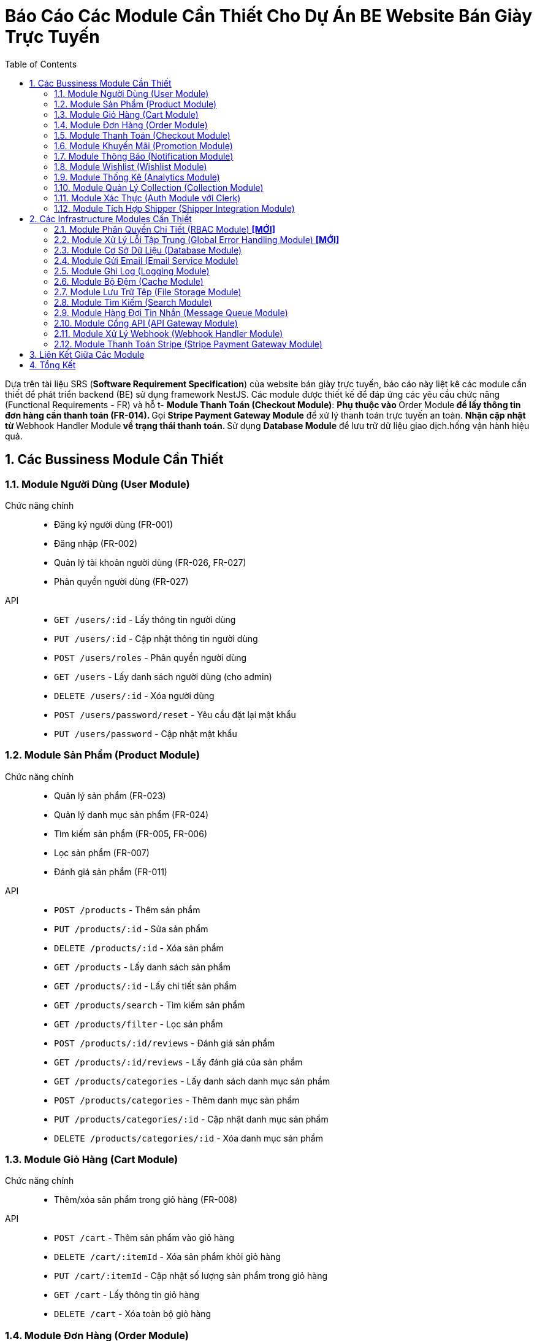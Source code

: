 = Báo Cáo Các Module Cần Thiết Cho Dự Án BE Website Bán Giày Trực Tuyến
:sectnums:
:toc:

Dựa trên tài liệu SRS (*Software Requirement Specification*) của website bán
giày trực tuyến, báo cáo này liệt kê các module cần thiết để phát triển
backend (BE) sử dụng framework NestJS.
Các module được thiết kế để đáp ứng các yêu cầu chức năng (Functional
Requirements - FR) và hỗ t- **Module Thanh Toán (Checkout Module)**:
** Phụ thuộc vào **Order Module** để lấy thông tin đơn hàng cần thanh toán
   (FR-014).
** Gọi **Stripe Payment Gateway Module** để xử lý thanh toán trực tuyến an toàn.
** Nhận cập nhật từ **Webhook Handler Module** về trạng thái thanh toán.
** Sử dụng **Database Module** để lưu trữ dữ liệu giao dịch.hống vận hành hiệu quả.

== Các Bussiness Module Cần Thiết

=== Module Người Dùng (User Module)
Chức năng chính::
- Đăng ký người dùng (FR-001)
- Đăng nhập (FR-002)
- Quản lý tài khoản người dùng (FR-026, FR-027)
- Phân quyền người dùng (FR-027)
API::
- `GET /users/:id` - Lấy thông tin người dùng
- `PUT /users/:id` - Cập nhật thông tin người dùng
- `POST /users/roles` - Phân quyền người dùng
- `GET /users` - Lấy danh sách người dùng (cho admin)
- `DELETE /users/:id` - Xóa người dùng
- `POST /users/password/reset` - Yêu cầu đặt lại mật khẩu
- `PUT /users/password` - Cập nhật mật khẩu

=== Module Sản Phẩm (Product Module)
Chức năng chính::
- Quản lý sản phẩm (FR-023)
- Quản lý danh mục sản phẩm (FR-024)
- Tìm kiếm sản phẩm (FR-005, FR-006)
- Lọc sản phẩm (FR-007)
- Đánh giá sản phẩm (FR-011)
API::
- `POST /products` - Thêm sản phẩm
- `PUT /products/:id` - Sửa sản phẩm
- `DELETE /products/:id` - Xóa sản phẩm
- `GET /products` - Lấy danh sách sản phẩm
- `GET /products/:id` - Lấy chi tiết sản phẩm
- `GET /products/search` - Tìm kiếm sản phẩm
- `GET /products/filter` - Lọc sản phẩm
- `POST /products/:id/reviews` - Đánh giá sản phẩm
- `GET /products/:id/reviews` - Lấy đánh giá của sản phẩm
- `GET /products/categories` - Lấy danh sách danh mục sản phẩm
- `POST /products/categories` - Thêm danh mục sản phẩm
- `PUT /products/categories/:id` - Cập nhật danh mục sản phẩm
- `DELETE /products/categories/:id` - Xóa danh mục sản phẩm

=== Module Giỏ Hàng (Cart Module)
Chức năng chính::
- Thêm/xóa sản phẩm trong giỏ hàng (FR-008)
API::
- `POST /cart` - Thêm sản phẩm vào giỏ hàng
- `DELETE /cart/:itemId` - Xóa sản phẩm khỏi giỏ hàng
- `PUT /cart/:itemId` - Cập nhật số lượng sản phẩm trong giỏ hàng
- `GET /cart` - Lấy thông tin giỏ hàng
- `DELETE /cart` - Xóa toàn bộ giỏ hàng

=== Module Đơn Hàng (Order Module)
Chức năng chính::
- Đặt hàng và thanh toán (FR-014)
- Theo dõi đơn hàng (FR-015, FR-016)
- Quản lý đơn hàng (FR-025)
- Xác nhận giao hàng (FR-022)
API::
- `POST /orders` - Tạo đơn hàng
- `GET /orders/:id` - Lấy thông tin đơn hàng
- `GET /orders` - Lấy danh sách đơn hàng của người dùng
- `PUT /orders/:id/status` - Cập nhật trạng thái đơn hàng
- `PUT /orders/:id/confirm-delivery` - Xác nhận giao hàng
- `PUT /orders/:id` - Cập nhật thông tin đơn hàng
- `DELETE /orders/:id` - Hủy đơn hàng
- `GET /orders/history` - Xem lịch sử đơn hàng

=== Module Thanh Toán (Checkout Module)
Chức năng chính::
- Thanh toán trực tuyến (FR-014)
- Tích hợp với Stripe để xử lý thanh toán an toàn
- Lưu trữ và quản lý thông tin giao dịch
API::
- `POST /checkout` - Tạo thanh toán
- `POST /checkout/confirm` - Xác nhận thanh toán
- `POST /checkout/cancel` - Hủy thanh toán
- `GET /checkout/status` - Lấy trạng thái thanh toán
- `POST /checkout/callback` - Nhận callback từ dịch vụ thanh toán
- `GET /checkout/history` - Lấy lịch sử thanh toán
- `GET /checkout/invoice/:id` - Lấy hóa đơn thanh toán
- `GET /checkout/methods` - Lấy danh sách phương thức thanh toán
- `POST /checkout/verify` - Xác minh thông tin thanh toán trước khi hoàn tất
- `GET /checkout/:id` - Lấy thông tin chi tiết một giao dịch thanh toán

=== Module Khuyến Mãi (Promotion Module)
Chức năng chính::
- Áp dụng khuyến mãi (FR-012, FR-013)
- Quản lý khuyến mãi (FR-031, FR-032)
API::
- `POST /promotions/apply` - Áp dụng mã giảm giá
- `POST /promotions` - Tạo khuyến mãi
- `PUT /promotions/:id` - Sửa khuyến mãi
- `DELETE /promotions/:id` - Xóa khuyến mãi
- `GET /promotions` - Lấy danh sách khuyến mãi
- `GET /promotions/:id` - Lấy chi tiết khuyến mãi
- `GET /promotions/active` - Lấy danh sách khuyến mãi đang hoạt động

=== Module Thông Báo (Notification Module)
Chức năng chính::
- Nhận thông báo (FR-017)
- Gửi email thông báo (FR-009)
API::
- `POST /notifications` - Gửi thông báo
- `GET /notifications` - Lấy danh sách thông báo
- `GET /notifications/:id` - Xem chi tiết thông báo
- `PUT /notifications/:id/read` - Đánh dấu thông báo đã đọc
- `PUT /notifications/read-all` - Đánh dấu tất cả thông báo đã đọc
- `DELETE /notifications/:id` - Xóa thông báo
- `GET /notifications/settings` - Lấy cài đặt thông báo
- `PUT /notifications/settings` - Cập nhật cài đặt thông báo

=== Module Wishlist (Wishlist Module)
Chức năng chính::
- Đăng ký wishlist (FR-009)
- Quản lý danh sách yêu thích (FR-010)
API::
- `POST /wishlist` - Thêm vào wishlist
- `DELETE /wishlist/:itemId` - Xóa khỏi wishlist
- `GET /wishlist` - Lấy danh sách wishlist
- `POST /wishlist/move-to-cart/:itemId` - Di chuyển sản phẩm từ wishlist vào giỏ hàng

// === Module Phản Hồi (Feedback Module)
// Chức năng chính::
// - Phản hồi khách hàng (FR-034)
// - Nhắn tin với quản trị viên (FR-018)
// API::
// - `POST /feedback` - Gửi phản hồi
// - `GET /feedback` - Lấy danh sách phản hồi
// - `GET /feedback/:id` - Xem chi tiết phản hồi
// - `PUT /feedback/:id` - Cập nhật phản hồi
// - `DELETE /feedback/:id` - Xóa phản hồi
// - `POST /messages` - Nhắn tin với quản trị viên
// - `GET /messages/:conversationId` - Lấy tin nhắn của cuộc trò chuyện
// - `GET /messages` - Lấy danh sách cuộc trò chuyện

=== Module Thống Kê (Analytics Module)
Chức năng chính::
- Thống kê theo loại sản phẩm (FR-028)
- Thống kê tổng thể (FR-029)
- Thống kê sản phẩm bán chạy (FR-030)
- Dashboard theo dõi khuyến mãi (FR-033)
API::
- `GET /analytics` - Lấy dữ liệu thống kê
- `GET /analytics/products` - Thống kê theo sản phẩm
- `GET /analytics/categories` - Thống kê theo danh mục
- `GET /analytics/revenue` - Thống kê doanh thu
- `GET /analytics/customers` - Thống kê khách hàng
- `GET /analytics/promotions` - Thống kê hiệu quả khuyến mãi
- `GET /analytics/dashboard` - Dữ liệu tổng quan cho dashboard

=== Module Quản Lý Collection (Collection Module)
Chức năng chính::
- Tạo, sửa, xóa collection (ví dụ: "Giày thể thao mùa hè", "Bộ sưu tập
  Limited Edition").
- Liên kết sản phẩm với collection (FR-006, FR-007).
API::
- `POST /collections` - Tạo collection
- `PUT /collections/:id` - Cập nhật collection
- `DELETE /collections/:id` - Xóa collection
- `GET /collections` - Lấy danh sách collection
- `GET /collections/:id` - Lấy chi tiết collection
- `POST /collections/:id/products` - Thêm sản phẩm vào collection
- `GET /collections/:id/products` - Lấy danh sách sản phẩm trong collection
- `DELETE /collections/:id/products/:productId` - Xóa sản phẩm khỏi collection

=== Module Xác Thực (Auth Module với Clerk)
Chức năng chính::
- Xác thực người dùng thông qua Clerk (FR-001, FR-002)
- Hỗ trợ nhiều phương thức xác thực: email/password, social login (Google, Facebook), magic links
- Quản lý phiên đăng nhập an toàn với JWT
- Bảo mật hai lớp (2FA)
- Xác thực không cần mật khẩu (passwordless authentication)
- Đồng bộ dữ liệu người dùng từ Clerk với cơ sở dữ liệu ứng dụng
- Kiểm soát trạng thái đăng nhập và phiên làm việc
- Xác minh email và số điện thoại người dùng
API::
- `GET /auth/callback` - Callback URL cho OAuth providers
- `GET /auth/me` - Lấy thông tin người dùng hiện tại
- `POST /auth/sign-out` - Đăng xuất
- `GET /auth/session` - Kiểm tra phiên hiện tại
- `POST /auth/refresh-token` - Làm mới token
- `POST /auth/webhook` - Xử lý webhook từ Clerk
- `GET /auth/jwt` - Lấy JWT token cho client

==== Chi tiết tích hợp Clerk

Clerk là một giải pháp xác thực (authentication) và quản lý người dùng toàn diện được triển khai theo mô hình SaaS (Software as a Service). Hệ thống sử dụng Clerk để:

1. **Đăng nhập và đăng ký:**
   * Thay thế hoàn toàn cho `/auth/login` và `/auth/register` truyền thống
   * Đăng nhập bằng email/mật khẩu
   * Đăng nhập bằng mạng xã hội (Google, GitHub, Facebook...)
   * Magic links (đăng nhập qua email không cần mật khẩu)
   * Đăng nhập bằng số điện thoại (SMS OTP)

2. **Quản lý hồ sơ người dùng:**
   * Lưu trữ thông tin cá nhân an toàn
   * Xác minh email và số điện thoại
   * Avatar và thông tin hiển thị

3. **Bảo mật nâng cao:**
   * Xác thực hai yếu tố (2FA)
   * Phát hiện thiết bị đáng ngờ
   * Phân tích rủi ro dựa trên hành vi đăng nhập
   * Thay thế hoàn toàn cho các chức năng quên/đặt lại mật khẩu

4. **Quản lý phiên đăng nhập:**
   * JWT được ký bởi Clerk
   * Theo dõi phiên đang hoạt động
   * Hủy phiên từ xa
   * Làm mới token tự động

5. **Tích hợp hệ thống:**
   * Webhook cho các sự kiện người dùng
   * API để đồng bộ hóa dữ liệu người dùng
   * Tùy chỉnh luồng đăng ký/đăng nhập

Với việc tích hợp Clerk, hệ thống không cần phải lo lắng về các vấn đề phức tạp như lưu trữ mật khẩu an toàn, quản lý token, phục hồi mật khẩu, phòng chống tấn công brute force, v.v.

=== Module Tích Hợp Shipper (Shipper Integration Module) 
Chức năng chính::
- Tích hợp API với đơn vị vận chuyển (FR-022)
- Xử lý webhook cập nhật trạng thái giao hàng
API::
- `GET /shipper/tracking` - Lấy thông tin theo dõi đơn hàng
- `GET /shipper/orders` - Lấy danh sách đơn hàng cần giao (cho shipper)
- `PUT /shipper/orders/:id/status` - Cập nhật trạng thái đơn hàng (cho shipper)


== Các Infrastructure Modules Cần Thiết

=== Module Phân Quyền Chi Tiết (RBAC Module) *[MỚI]*
Chức năng chính::
- Quản lý phân quyền theo Role-Based Access Control (FR-027)
- Định nghĩa role (admin, shipper, customer) và permissions
- Kiểm tra quyền truy cập API
API::
- `POST /rbac/roles` - Tạo role mới
- `POST /rbac/assign-role` - Gán role cho người dùng
- `GET /rbac/permissions` - Lấy danh sách quyền theo role
- `GET /rbac/roles` - Lấy danh sách role
- `GET /rbac/roles/:id` - Lấy chi tiết role
- `PUT /rbac/roles/:id` - Cập nhật role
- `DELETE /rbac/roles/:id` - Xóa role
- `POST /rbac/permissions` - Tạo quyền mới
- `GET /rbac/permissions/:id` - Lấy chi tiết quyền
- `PUT /rbac/permissions/:id` - Cập nhật quyền
- `DELETE /rbac/permissions/:id` - Xóa quyền
- `POST /rbac/assign-permission` - Gán quyền cho role

=== Module Xử Lý Lỗi Tập Trung (Global Error Handling Module) *[MỚI]*
Chức năng chính::
- Bắt và xử lý lỗi toàn hệ thống
- Trả về response thân thiện
- Tích hợp với **Logging Module**
API::
- Không có API công khai, hoạt động tự động khi có lỗi.

=== Module Cơ Sở Dữ Liệu (Database Module)
Chức năng chính::
- Quản lý kết nối và tương tác với cơ sở dữ liệu (PostgresSQL)
- Hỗ trợ ORM (Object-Relational Mapping) để làm việc với dữ liệu
API::
- Không có API công khai, được sử dụng nội bộ bởi các module khác

=== Module Gửi Email (Email Service Module)
Chức năng chính::
- Gửi email thông báo (FR-009)
API::
- `POST /email/send` - Gửi email
- `GET /email/templates` - Lấy danh sách mẫu email
- `POST /email/templates` - Tạo mẫu email mới
- `PUT /email/templates/:id` - Cập nhật mẫu email
- `GET /email/logs` - Xem lịch sử gửi email

=== Module Ghi Log (Logging Module)
Chức năng chính::
- Ghi log các hoạt động của hệ thống
- Hỗ trợ debug và theo dõi lỗi
API::
- Không có API công khai, được sử dụng nội bộ

=== Module Bộ Đệm (Cache Module)
Chức năng chính::
- Lưu trữ dữ liệu thường xuyên truy cập để cải thiện hiệu suất
- Sử dụng Redis hoặc dịch vụ tương tự
API::
- Không có API công khai, được sử dụng nội bộ bởi các module khác

=== Module Lưu Trữ Tệp (File Storage Module)
Chức năng chính::
- Quản lý hình ảnh sản phẩm và các tệp tin khác
- Sử dụng dịch vụ lưu trữ đám mây như AWS S3 hoặc Google Cloud Storage
API::
- `POST /files/upload` - Tải lên tệp tin
- `GET /files/:id` - Lấy tệp tin
- `DELETE /files/:id` - Xóa tệp tin
- `PUT /files/:id` - Cập nhật thông tin tệp tin
- `GET /files` - Lấy danh sách tệp tin

=== Module Tìm Kiếm (Search Module)
Chức năng chính::
- Hỗ trợ tính năng tìm kiếm nâng cao (FR-006)
- Sử dụng Elasticsearch hoặc dịch vụ tương tự
API::
- `GET /search` - Tìm kiếm sản phẩm
- `GET /search/suggestions` - Lấy gợi ý tìm kiếm
- `GET /search/advanced` - Tìm kiếm nâng cao với nhiều tiêu chí
- `POST /search/index` - Đánh chỉ mục cho dữ liệu mới

=== Module Hàng Đợi Tin Nhắn (Message Queue Module)
Chức năng chính::
- Xử lý các tác vụ bất đồng bộ như gửi email, xử lý đơn hàng
- Sử dụng RabbitMQ hoặc Kafka
API::
- Không có API công khai, được sử dụng nội bộ

=== Module Cổng API (API Gateway Module)
Chức năng chính::
- Quản lý và bảo vệ các API
- Sử dụng NestJS Gateway hoặc dịch vụ bên ngoài
API::
- Không có API công khai, được sử dụng để định tuyến và bảo mật các API

=== Module Xử Lý Webhook (Webhook Handler Module)
Chức năng chính::
- Nhận và xử lý webhook từ các dịch vụ bên thứ ba (Stripe, Resend).
- Xác thực chữ ký webhook để đảm bảo an toàn.
- Chuyển tiếp sự kiện từ webhook đến các module liên quan
API::
- `POST /webhooks/stripe` - Xử lý webhook từ Stripe (thanh toán)
- `POST /webhooks/resend` - Xử lý webhook từ Resend (trạng thái email)
- `GET /webhooks/logs` - Xem log webhook
- `POST /webhooks/register` - Đăng ký endpoint mới cho webhook
- `PUT /webhooks/settings` - Cấu hình xử lý webhook

*Lưu ý: Webhook từ Clerk được xử lý trực tiếp bởi Auth Module qua endpoint `/auth/webhook`*

=== Module Thanh Toán Stripe (Stripe Payment Gateway Module) 
Chức năng chính::
- Tích hợp thanh toán trực tuyến với Stripe (FR-014)
- Xử lý giao dịch thanh toán an toàn và tuân thủ tiêu chuẩn PCI DSS
- Hỗ trợ nhiều phương thức thanh toán: thẻ tín dụng, Apple Pay, Google Pay, chuyển khoản ngân hàng...
- Lưu trữ thông tin thẻ thanh toán an toàn với Stripe Elements và Stripe.js
API::
- `POST /stripe/payment-intent` - Tạo intent thanh toán
- `POST /stripe/confirm-payment` - Xác nhận thanh toán
- `POST /stripe/payment-methods` - Thêm phương thức thanh toán mới
- `DELETE /stripe/payment-methods/:id` - Xóa phương thức thanh toán
- `GET /stripe/transaction/:id` - Xem thông tin giao dịch
- `POST /stripe/setup-intent` - Tạo intent lưu thông tin thẻ
- `GET /stripe/payment-status/:id` - Kiểm tra trạng thái thanh toán
- `POST /stripe/customer` - Tạo hoặc cập nhật thông tin khách hàng trên Stripe

== Liên Kết Giữa Các Module

Các module được thiết kế độc lập nhưng có sự tương tác chặt chẽ để đáp ứng
các yêu cầu chức năng.
Dưới đây là mô tả các liên kết chính giữa các module:

- **Module Người Dùng (User Module)**:
** Phụ thuộc vào **Auth Module với Clerk** để xác thực đăng ký/đăng nhập thông qua 
   các phương thức xác thực đa dạng của Clerk.
** Cung cấp thông tin người dùng cho **Order Module**, **Wishlist Module**,
   và **Feedback Module** để liên kết đơn hàng, wishlist, và phản hồi với
   tài khoản người dùng.
** Sử dụng **Database Module** để lưu trữ và truy xuất dữ liệu người dùng.

- **Module Sản Phẩm (Product Module)**:
** Liên kết với **Collection Module** để gán sản phẩm vào collection, hỗ trợ
   tìm kiếm/lọc (FR-006, FR-007).
** Cung cấp thông tin sản phẩm cho **Cart Module**, **Order Module**, và
   **Wishlist Module** để thêm sản phẩm vào giỏ hàng, đơn hàng, hoặc
   wishlist.
** Sử dụng **Search Module** để thực hiện tìm kiếm nâng cao (FR-006).
** Sử dụng **File Storage Module** để lưu trữ hình ảnh sản phẩm (FR-023).
** Sử dụng **Cache Module** để lưu trữ dữ liệu sản phẩm nhằm tăng hiệu suất
   (FR-005, FR-006, FR-007).
** Sử dụng **Database Module** để lưu trữ dữ liệu sản phẩm.

- **Module Giỏ Hàng (Cart Module)**:
** Phụ thuộc vào **Product Module** để lấy thông tin sản phẩm khi thêm vào
   giỏ hàng (FR-008).
** Chuyển dữ liệu giỏ hàng sang **Order Module** để tạo đơn hàng (FR-021).
** Gọi **Promotion Module** để áp dụng mã giảm giá (FR-012, FR-013).
** Liên kết với **User Module** để gán giỏ hàng cho tài khoản người dùng
   (hoặc khách vãng lai cho FR-019).
** Sử dụng **Database Module** để lưu trữ dữ liệu giỏ hàng.

- **Module Đơn Hàng (Order Module)**:
** Phụ thuộc vào **Product Module** để lấy thông tin sản phẩm cho đơn hàng
   (FR-014).
** Nhận dữ liệu từ **Cart Module** để tạo đơn hàng từ giỏ hàng (FR-021).
** Gọi **Payment Module** để xử lý thanh toán (FR-014).
** Gọi **Promotion Module** để áp dụng khuyến mãi (FR-012, FR-013).
** Liên kết với **User Module** để gán đơn hàng cho người dùng (hoặc khách
   vãng lai cho FR-019).
** Gọi **Notification Module** để gửi thông báo về trạng thái đơn hàng cho khách hàng
   (FR-017).
** Gọi **Notification Module** để gửi thông báo và thông tin đơn hàng cho shipper
   khi có đơn hàng mới cần giao (FR-022).
** Nhận cập nhật từ **Webhook Handler Module** về trạng thái thanh toán hoặc
   giao hàng (FR-014, FR-022).
** Sử dụng **Message Queue Module** để xử lý bất đồng bộ cập nhật trạng thái
   đơn hàng.
** Sử dụng **Database Module** để lưu trữ dữ liệu đơn hàng.

- **Module Thanh Toán (Payment Module)**:
** Phụ thuộc vào **Order Module** để lấy thông tin đơn hàng cần thanh toán
   (FR-014).
** Gọi **Payment Gateway Module** để gửi yêu cầu thanh toán đến
   Stripe/VNPay.
** Nhận cập nhật từ **Webhook Handler Module** về trạng thái thanh toán.
** Sử dụng **Database Module** để lưu trữ dữ liệu giao dịch.

- **Module Khuyến Mãi (Promotion Module)**:
** Được gọi bởi **Order Module** và **Cart Module** để áp dụng mã giảm giá
   (FR-012, FR-013).
** Cung cấp dữ liệu khuyến mãi cho **Analytics Module** để tạo dashboard
   theo dõi (FR-033).
** Sử dụng **Database Module** để lưu trữ dữ liệu khuyến mãi.

- **Module Thông Báo (Notification Module)**:
** Nhận yêu cầu từ **Order Module** để gửi thông báo về trạng thái đơn hàng cho khách hàng
   (FR-017).
** Nhận yêu cầu từ **Order Module** để gửi thông báo và thông tin đơn hàng mới cho shipper
   (FR-022).
** Nhận yêu cầu từ **Wishlist Module** để gửi thông báo về sản phẩm trong
   wishlist (FR-009).
** Gọi **Email Service Module** để gửi email qua Resend (FR-009).
** Sử dụng **Message Queue Module** để xử lý bất đồng bộ gửi thông báo.
** Sử dụng **Database Module** để lưu trữ lịch sử thông báo.

- **Module Wishlist (Wishlist Module)**:
** Phụ thuộc vào **Product Module** để thêm sản phẩm vào wishlist (FR-010).
** Liên kết với **User Module** để gán wishlist cho tài khoản người dùng
   (FR-009, FR-010).
** Gọi **Notification Module** để gửi thông báo về sản phẩm trong wishlist
   (FR-009).
** Sử dụng **Database Module** để lưu trữ dữ liệu wishlist.

- **Module Phản Hồi (Feedback Module)**:
** Liên kết với **User Module** để gán phản hồi/nhắn tin cho tài khoản người
   dùng (FR-018, FR-034).
** Liên kết với **Product Module** để gán phản hồi cho sản phẩm (FR-011).
** Sử dụng **Database Module** để lưu trữ dữ liệu phản hồi.

- **Module Thống Kê (Analytics Module)**:
** Phụ thuộc vào **Order Module** và **Product Module** để lấy dữ liệu đơn
   hàng và sản phẩm nhằm thống kê (FR-028, FR-029, FR-030).
** Phụ thuộc vào **Promotion Module** để lấy dữ liệu khuyến mãi cho
   dashboard (FR-033).
** Sử dụng **Database Module** để truy xuất dữ liệu phân tích.

- **Module Xác Thực (Auth Module với Clerk)**:
** Cung cấp dịch vụ xác thực cho **User Module** thông qua nền tảng Clerk
   (FR-001, FR-002).
** Liên kết với **API Gateway Module** để bảo vệ API bằng JWT token từ Clerk.
** Nhận webhook từ Clerk về các sự kiện liên quan đến người dùng (đăng ký, đăng nhập, thay đổi thông tin).
** Không trực tiếp lưu trữ thông tin xác thực nhạy cảm (mật khẩu) - được quản lý bởi Clerk.
** Sử dụng **Database Module** để đồng bộ dữ liệu người dùng từ Clerk.

- **Module Quản lý Collection (Collection Module)**:
** Liên kết với **Product Module** để gán sản phẩm vào collection (FR-006,
   FR-007).
** Gọi **Search Module** để hỗ trợ tìm kiếm sản phẩm theo collection
   (FR-006).
** Sử dụng **Cache Module** để lưu trữ dữ liệu collection nhằm tăng hiệu
   suất.
** Sử dụng **Database Module** để lưu trữ dữ liệu collection.

- **Module Cơ Sở Dữ Liệu (Database Module)**:
** Cung cấp lưu trữ và truy xuất dữ liệu cho tất cả các module chính và một
   số module cơ sở hạ tầng.

- **Module Thanh Toán Stripe (Stripe Payment Gateway Module)**:
** Được gọi bởi **Payment Module** để gửi yêu cầu thanh toán đến
   Stripe (FR-014).
** Tương tác với API của Stripe để xử lý thanh toán an toàn.
** Sử dụng Stripe Elements và Stripe.js để thu thập thông tin thẻ từ người dùng mà không lưu trữ dữ liệu nhạy cảm.
** Gửi cập nhật trạng thái thanh toán đến **Webhook Handler Module**.
** Sử dụng **Database Module** để lưu trữ thông tin giao dịch (không bao gồm dữ liệu thẻ thanh toán).
** Hỗ trợ các chức năng hoàn tiền và xử lý tranh chấp từ người dùng.

- **Module Gửi Email (Email Service Module)**:
** Được gọi bởi **Notification Module** để gửi email thông báo (FR-009).
** Có thể nhận webhook từ Resend qua **Webhook Handler Module** (nếu cần).
** Sử dụng **Message Queue Module** để xử lý bất đồng bộ gửi email.

- **Module Ghi Log (Logging Module)**:
** Nhận log từ tất cả các module để ghi lại hoạt động và lỗi.

- **Module Bộ Đệm (Cache Module)**:
** Được sử dụng bởi **Product Module**, **Collection Module**, và **Search
   Module** để lưu trữ dữ liệu thường xuyên truy cập (FR-005, FR-006,
   FR-007).
** Đồng bộ dữ liệu với **Database Module**.

- **Module Lưu Trữ Tệp (File Storage Module)**:
** Được sử dụng bởi **Product Module** để lưu trữ hình ảnh sản phẩm
   (FR-023).
** Sử dụng **Database Module** để lưu trữ thông tin tệp.

- **Module Tìm Kiếm (Search Module)**:
** Được gọi bởi **Product Module** và **Collection Module** để tìm kiếm sản
   phẩm theo tên, danh mục, hoặc collection (FR-006).
** Sử dụng **Cache Module** để tăng hiệu suất tìm kiếm.

- **Module Hàng Đợi Tin Nhắn (Message Queue Module)**:
** Được sử dụng bởi **Notification Module**, **Order Module**, **Email
   Service Module**, và **Shipper Integration Module** để xử lý bất đồng bộ (FR-014, FR-017, FR-022).
** Liên kết với **Webhook Handler Module** để xử lý webhook bất đồng bộ.
** Cung cấp cơ chế xử lý có độ tin cậy cao cho các cập nhật trạng thái giao hàng từ shipper.

- **Module Cổng API (API Gateway Module)**:
** Định tuyến và bảo vệ API cho tất cả các module chính.
** Phụ thuộc vào **Auth Module** để kiểm tra token xác thực.

- **Module Webhook Handler (Webhook Handler Module)**:
** Nhận webhook từ **Payment Gateway Module** (Stripe/VNPay) và cập nhật
   trạng thái thanh toán cho **Order Module** (FR-014).
** Nhận webhook từ **Email Service Module** (Resend, nếu có).
** Nhận webhook giao hàng để cập nhật trạng thái đơn hàng trong **Order
   Module** (FR-022).
** Sử dụng **Message Queue Module** để xử lý webhook bất đồng bộ.
** Sử dụng **Database Module** để lưu trữ dữ liệu từ webhook

- **Module Shipper Integration**:
  ** Phụ thuộc vào **Order Module** để cập nhật trạng thái đơn hàng
     (FR-022).
  ** Liên kết với **Notification Module** để gửi thông báo cập nhật trạng thái giao hàng
     cho khách hàng và admin.
  ** Gọi **Webhook Handler Module** để xử lý thông tin từ shipper.
  ** Phụ thuộc vào **Message Queue Module** để đặt các công việc cập nhật trạng thái giao hàng
     vào hàng đợi và xử lý bất đồng bộ, đảm bảo khả năng mở rộng khi có nhiều cập nhật từ shipper cùng lúc.

- **Module RBAC**:
  ** Tích hợp chặt chẽ với **Auth Module** để kiểm tra quyền truy cập.
  ** Được sử dụng bởi **User Module** và **Order Module** để phân quyền cho
     admin/shipper.

- **Module Xử Lý Lỗi Tập Trung**:
  ** Liên kết với **Logging Module** để ghi lại lỗi.
  ** Ảnh hưởng đến tất cả các API endpoint để trả về response chuẩn hóa.

- **Module Auth**:
  ** Sử dụng **RBAC Module** để kiểm tra quyền truy cập sau khi xác thực.

== Tổng Kết
Các module trên đáp ứng toàn bộ yêu cầu chức năng được liệt kê trong SRS.
Các **Infrastructure Modules** bổ sung đảm bảo hệ thống có đầy đủ các thành
phần cơ sở hạ tầng cần thiết để vận hành ổn định, bảo mật và hiệu quả.
Mỗi module được thiết kế độc lập, tận dụng các tính năng của NestJS như
*dependency injection*, *middleware*, và *guards* để đảm bảo tính bảo mật,
hiệu suất và khả năng mở rộng của hệ thống.
